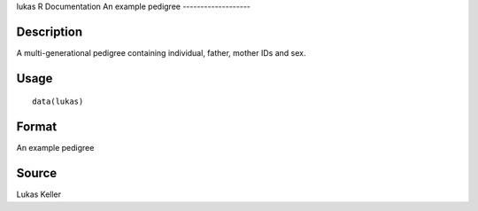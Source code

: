 lukas
R Documentation
An example pedigree
-------------------

Description
~~~~~~~~~~~

A multi-generational pedigree containing individual, father, mother
IDs and sex.

Usage
~~~~~

::

    data(lukas)

Format
~~~~~~

An example pedigree

Source
~~~~~~

Lukas Keller


